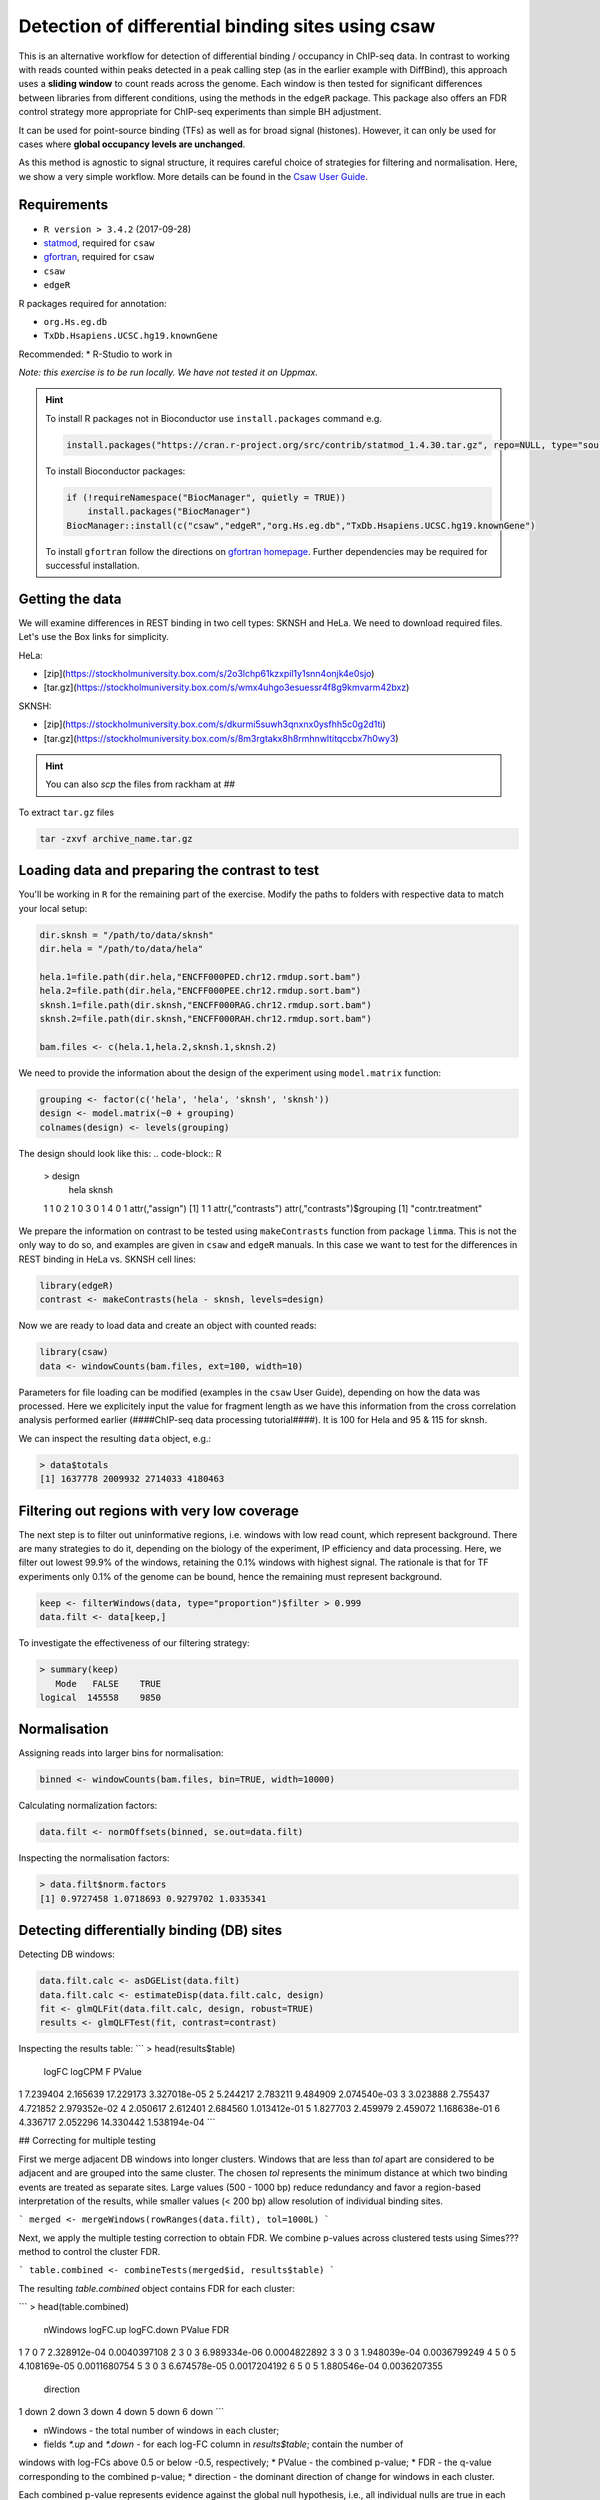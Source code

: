 
.. below role allows to use the html syntax, for example :raw-html:`<br />`
.. role:: raw-html(raw)
    :format: html

====================================================
Detection of differential binding sites using csaw
====================================================

This is an alternative workflow for detection of differential binding / occupancy in ChIP-seq data. In contrast to working with reads counted within peaks detected in a peak calling step (as in the earlier example with DiffBind), this approach uses a **sliding window** to count reads across the genome. Each window is then tested for significant differences between libraries from different conditions, using the methods in the ``edgeR`` package. This package also offers an FDR control strategy more appropriate for ChIP-seq experiments than simple BH adjustment.

It can be used for point-source binding (TFs) as well as for broad signal (histones). However, it can only be used for cases where **global occupancy levels are unchanged**.

As this method is agnostic to signal structure, it requires careful choice of strategies for filtering and normalisation. Here, we show a very simple workflow. More details can be found in the `Csaw User Guide <http://bioconductor.org/packages/devel/bioc/vignettes/csaw/inst/doc/csawUserGuide.pdf>`_.


Requirements
================

* ``R version > 3.4.2`` (2017-09-28)
* `statmod <https://cran.r-project.org/web/packages/statmod/index.html>`_, required for ``csaw``
* `gfortran <https://gcc.gnu.org/wiki/GFortranBinaries>`_, required for ``csaw``
* ``csaw``
* ``edgeR``

R packages required for annotation:

* ``org.Hs.eg.db``
* ``TxDb.Hsapiens.UCSC.hg19.knownGene``

Recommended:
* R-Studio to work in


*Note: this exercise is to be run locally. We have not tested it on Uppmax.*

.. HINT::

  To install R packages not in Bioconductor use ``install.packages`` command e.g.

  .. code-block:: R

    install.packages("https://cran.r-project.org/src/contrib/statmod_1.4.30.tar.gz", repo=NULL, type="source")


  To install Bioconductor packages:

  .. code-block:: R

    if (!requireNamespace("BiocManager", quietly = TRUE))
        install.packages("BiocManager")
    BiocManager::install(c("csaw","edgeR","org.Hs.eg.db","TxDb.Hsapiens.UCSC.hg19.knownGene")


  To install ``gfortran`` follow the directions on `gfortran homepage <https://gcc.gnu.org/wiki/GFortranBinaries>`_. Further dependencies may be required for successful installation.


Getting the data
=================

We will examine differences in REST binding in two cell types: SKNSH and HeLa. We need to download required files. Let's use the Box links for simplicity. 

HeLa:

* [zip](https://stockholmuniversity.box.com/s/2o3lchp61kzxpil1y1snn4onjk4e0sjo)
* [tar.gz](https://stockholmuniversity.box.com/s/wmx4uhgo3esuessr4f8g9kmvarm42bxz)

SKNSH:

* [zip](https://stockholmuniversity.box.com/s/dkurmi5suwh3qnxnx0ysfhh5c0g2d1ti)
* [tar.gz](https://stockholmuniversity.box.com/s/8m3rgtakx8h8rmhnwltitqccbx7h0wy3)


.. HINT::
  
  You can also `scp` the files from rackham at `##`



To extract ``tar.gz`` files 


.. code-block:: bash

  tar -zxvf archive_name.tar.gz




Loading data and preparing the contrast to test
=================================================


You'll be working in ``R`` for the remaining part of the exercise. Modify the paths to folders with respective data to match your local setup:

.. code-block:: R

  dir.sknsh = "/path/to/data/sknsh"
  dir.hela = "/path/to/data/hela"

  hela.1=file.path(dir.hela,"ENCFF000PED.chr12.rmdup.sort.bam")
  hela.2=file.path(dir.hela,"ENCFF000PEE.chr12.rmdup.sort.bam")
  sknsh.1=file.path(dir.sknsh,"ENCFF000RAG.chr12.rmdup.sort.bam")
  sknsh.2=file.path(dir.sknsh,"ENCFF000RAH.chr12.rmdup.sort.bam")

  bam.files <- c(hela.1,hela.2,sknsh.1,sknsh.2)


We need to provide the information about the design of the experiment using ``model.matrix`` function:

.. code-block:: R

  grouping <- factor(c('hela', 'hela', 'sknsh', 'sknsh'))
  design <- model.matrix(~0 + grouping)
  colnames(design) <- levels(grouping)


The design should look like this:
.. code-block:: R

  > design
    hela sknsh
  1    1     0
  2    1     0
  3    0     1
  4    0     1
  attr(,"assign")
  [1] 1 1
  attr(,"contrasts")
  attr(,"contrasts")$grouping
  [1] "contr.treatment"


We prepare the information on contrast to be tested using ``makeContrasts`` function from package ``limma``. This is not the only way to do so, and examples are given in ``csaw`` and ``edgeR`` manuals. In this case we want to test for the differences in REST binding in HeLa vs. SKNSH cell lines:

.. code-block:: R

  library(edgeR)
  contrast <- makeContrasts(hela - sknsh, levels=design)


Now we are ready to load data and create an object with counted reads:

.. code-block:: R

  library(csaw)
  data <- windowCounts(bam.files, ext=100, width=10) 


Parameters for file loading can be modified (examples in the ``csaw`` User Guide), depending on how the data was processed. Here we explicitely input the value for fragment length as we have this information from the cross correlation analysis performed earlier (####ChIP-seq data processing tutorial####). It is 100 for Hela and 95 & 115 for sknsh.

We can inspect the resulting ``data`` object, e.g.:

.. code-block:: R

  > data$totals
  [1] 1637778 2009932 2714033 4180463



Filtering out regions with very low coverage
===============================================

The next step is to filter out uninformative regions, i.e. windows with low read count, which represent background. There are many strategies to do it, depending on the biology of the experiment, IP efficiency and data processing. Here, we filter out lowest 99.9% of the windows, retaining the 0.1% windows with highest signal. The rationale is that for TF experiments only 0.1% of the genome can be bound, hence the remaining must represent background.

.. code-block:: R

  keep <- filterWindows(data, type="proportion")$filter > 0.999
  data.filt <- data[keep,]



To investigate the effectiveness of our filtering strategy:

.. code-block:: R

  > summary(keep)
     Mode   FALSE    TRUE 
  logical  145558    9850 


Normalisation
===============

Assigning reads into larger bins for normalisation:

.. code-block:: R
  
  binned <- windowCounts(bam.files, bin=TRUE, width=10000)


Calculating normalization factors:

.. code-block:: R
  
  data.filt <- normOffsets(binned, se.out=data.filt)


Inspecting the normalisation factors:

.. code-block:: R

  > data.filt$norm.factors
  [1] 0.9727458 1.0718693 0.9279702 1.0335341



Detecting differentially binding (DB) sites
============================================

Detecting DB windows:


.. code-block:: R

  data.filt.calc <- asDGEList(data.filt)
  data.filt.calc <- estimateDisp(data.filt.calc, design)
  fit <- glmQLFit(data.filt.calc, design, robust=TRUE)
  results <- glmQLFTest(fit, contrast=contrast)


Inspecting the results table:
```
> head(results$table)
     logFC   logCPM         F       PValue
1 7.239404 2.165639 17.229173 3.327018e-05
2 5.244217 2.783211  9.484909 2.074540e-03
3 3.023888 2.755437  4.721852 2.979352e-02
4 2.050617 2.612401  2.684560 1.013412e-01
5 1.827703 2.459979  2.459072 1.168638e-01
6 4.336717 2.052296 14.330442 1.538194e-04
```

## Correcting for multiple testing

First we merge adjacent DB windows into longer clusters. Windows that are less than `tol` apart are considered to be adjacent and are grouped into the same cluster. The chosen `tol`
represents the minimum distance at which two binding events are treated as separate sites.
Large values (500 - 1000 bp) reduce redundancy and favor a region-based interpretation of
the results, while smaller values (< 200 bp) allow resolution of individual binding sites.

```
merged <- mergeWindows(rowRanges(data.filt), tol=1000L)
```

Next, we apply the multiple testing correction to obtain FDR. We combine p-values across clustered tests using Simes??? method to control the cluster FDR.

```
table.combined <- combineTests(merged$id, results$table)
```

The resulting `table.combined` object contains FDR for each cluster:

```
> head(table.combined)
  nWindows logFC.up logFC.down       PValue          FDR
1        7        0          7 2.328912e-04 0.0040397108
2        3        0          3 6.989334e-06 0.0004822892
3        3        0          3 1.948039e-04 0.0036799249
4        5        0          5 4.108169e-05 0.0011680754
5        3        0          3 6.674578e-05 0.0017204192
6        5        0          5 1.880546e-04 0.0036207355
  direction
1      down
2      down
3      down
4      down
5      down
6      down
```


* nWindows - the total number of windows in each cluster;
* fields `*.up` and `*.down` - for each log-FC column in `results$table`; contain the number of
windows with log-FCs above 0.5 or below -0.5, respectively;
* PValue - the combined p-value;
* FDR - the q-value corresponding to the combined p-value;
* direction - the dominant direction of change for windows in each cluster.

Each combined p-value represents evidence against the global null hypothesis,
i.e., all individual nulls are true in each cluster. This may be more relevant than examining each
test individually when multiple tests in a cluster represent parts of the same underlying event, e.g.,
genomic regions consisting of clusters of windows. The BH method is then applied to control the
FDR across all clusters.

## Inspecting the results

We select statistically significant DB events at FDR 0.05:

```
is.sig.region <- table.combined$FDR <= 0.05
table(table.combined$direction[is.sig.region])
```

How many regions were detected as differentialy bound?

```
down   up 
 201  231 
```

out of
```
> length(table.combined$FDR)
[1] 2758
```


We can also obtain information on the best window in each cluster:

```
tab.best <- getBestTest(merged$id, results$table)
```
```
> head(tab.best)
  best     logFC   logCPM        F       PValue
1    1 -7.239404 2.165639 17.22917 2.328912e-04
2    8 -7.000913 1.975575 22.31508 6.989334e-06
3   11 -7.339503 2.239557 15.43879 2.565355e-04
4   14 -7.121331 2.071184 19.89740 4.108169e-05
5   19 -7.208420 2.137556 17.99510 6.674578e-05
6   22 -7.477095 2.352131 14.67127 6.418949e-04
           FDR
1 0.0043108304
2 0.0005293418
3 0.0045354163
4 0.0011680754
5 0.0017204192
6 0.0081582774
```

We can inspect congruency of the replicates on MDS. We subsample counts for faster calculations:

```
par(mfrow=c(2,2))
adj.counts <- cpm(data.filt.calc, log=TRUE)
for (top in c(100, 500, 1000, 5000)) {
out <- plotMDS(adj.counts, main=top, col=c("blue", "blue", "red", "red"),
labels=c("hela", "hela", "sknsh", "sknsh"), top=top)
}
```

## Annotation of the results


```
library(org.Hs.eg.db)
library(TxDb.Hsapiens.UCSC.hg19.knownGene)

anno <- detailRanges(merged$region, txdb=TxDb.Hsapiens.UCSC.hg19.knownGene,
orgdb=org.Hs.eg.db, promoter=c(3000, 1000), dist=5000)

merged$region$overlap <- anno$overlap
merged$region$left <- anno$left
merged$region$right <- anno$right
```

## Creating the final object with results and annotation

Now we bring it all together:

```
all.results <- data.frame(as.data.frame(merged$region)[,1:3], table.combined, anno)
```

All significant regions are in:
```
sig=all.results[all.results$FDR<0.05,]
```

To view the top of the `all.results`table:

```
all.results <- all.results[order(all.results$PValue),]
```

```
> head(all.results)
     seqnames     start       end nWindows logFC.up
1726     chr2  25642751  25642760        1        1
822      chr1 143647051 143647060        1        0
876      chr1 149785201 149785210        1        0
386      chr1  40530701  40530710        1        1
2519     chr2 199778551 199778560        1        1
1613     chr2   8683951   8683960        1        0
     logFC.down       PValue          FDR direction
1726          0 7.875683e-07 0.0004407602        up
822           1 1.197351e-06 0.0004407602      down
876           1 1.197351e-06 0.0004407602      down
386           0 1.574877e-06 0.0004407602        up
2519          0 1.574877e-06 0.0004407602        up
1613          1 2.198223e-06 0.0004407602      down
                          overlap                  left
1726                     DTNB|I|-     DTNB|18-19|-[347]
822                                                    
876  HIST2H2BF|0|-,HIST2H3D|0-1|- HIST2H2BF|1-2|-[1273]
386                      CAP1|I|+      CAP1|5-11|+[470]
2519                                                   
1613                                                   
                     right
1726                      
822  <100286793>|10|-[579]
876                       
386     CAP1|12-14|+[1177]
2519                      
1613   
```
We of course discourage ranking the results by p value ;-).

Now you are ready to save the results as a table, inspect further and generate a compelling scientific hypothesis.
You can also compare the outcome with results obtained from peak-based couting approach.

One final note: In this example we have used preprocessed bam files, i.e. reads mapped to the regions of spurious high signal in ChIP-seq (i.e. the ENCODE "blacklisted regions") were removed, as we the so called **duplicated reads** - reads mapped to the same genomic positions. While filtering out the blacklisted regions is always recommended, **removal of duplicated reads is not recommended** for DB analysis, as they may represent true signal. As always, your mileage may vary, depending on the project, so exploring several options is essential for obtaining meaningful results.


<!-- #### for sanity reasons: (need to dig deeper to find a better example)
check against macs2 peaks

bedtools intersect -a hela_1_peaks.chr12.bed -b hela_2_peaks.chr12.bed -f 0.50 -r > peaks_hela.chr12.bed
bedtools intersect -a sknsh_1_peaks.chr12.bed -b sknsh_2_peaks.chr12.bed -f 0.50 -r > peaks_sknsh.chr12.bed

bedtools intersect -a peaks_sknsh.chr12.bed -b peaks_hela.chr12.bed -f 0.50 -r > peaks_sknsh_hela.chr12.bed

    1088 peaks_hela.chr12.bed
    2031 peaks_sknsh.chr12.bed
	473 peaks_sknsh_hela.chr12.bed



all.results <- all.results[order(all.results$start),]

macs2 in sknsh 1:
chr1	1270265	1270622	sknsh_1_REST.enc.macs2_peak_25	2714	.	80.09766	275.94952	271.41241	304

csaw DB:
11       chr1   1270251   1270610        8        7
 -->

<!-- 
 > sessionInfo()
R version 3.4.2 (2017-09-28)
Platform: x86_64-apple-darwin15.6.0 (64-bit)
Running under: OS X El Capitan 10.11.6

Matrix products: default
BLAS: /System/Library/Frameworks/Accelerate.framework/Versions/A/Frameworks/vecLib.framework/Versions/A/libBLAS.dylib
LAPACK: /Library/Frameworks/R.framework/Versions/3.4/Resources/lib/libRlapack.dylib

locale:
[1] en_US.UTF-8/en_US.UTF-8/en_US.UTF-8/C/en_US.UTF-8/en_US.UTF-8

attached base packages:
[1] parallel  stats4    stats     graphics  grDevices utils     datasets 
[8] methods   base     

other attached packages:
 [1] TxDb.Hsapiens.UCSC.hg19.knownGene_3.2.2
 [2] GenomicFeatures_1.30.0                 
 [3] org.Hs.eg.db_3.5.0                     
 [4] AnnotationDbi_1.40.0                   
 [5] csaw_1.12.0                            
 [6] BiocParallel_1.12.0                    
 [7] SummarizedExperiment_1.8.0             
 [8] DelayedArray_0.4.1                     
 [9] matrixStats_0.52.2                     
[10] Biobase_2.38.0                         
[11] GenomicRanges_1.30.0                   
[12] GenomeInfoDb_1.14.0                    
[13] IRanges_2.12.0                         
[14] S4Vectors_0.16.0                       
[15] BiocGenerics_0.24.0                    
[16] edgeR_3.20.1                           
[17] limma_3.34.1                           

loaded via a namespace (and not attached):
 [1] Rcpp_0.12.13             compiler_3.4.2          
 [3] XVector_0.18.0           prettyunits_1.0.2       
 [5] bitops_1.0-6             tools_3.4.2             
 [7] zlibbioc_1.24.0          progress_1.1.2          
 [9] statmod_1.4.30           biomaRt_2.34.0          
[11] digest_0.6.12            bit_1.1-12              
[13] RSQLite_2.0              memoise_1.1.0           
[15] tibble_1.3.4             lattice_0.20-35         
[17] pkgconfig_2.0.1          rlang_0.1.4             
[19] Matrix_1.2-12            DBI_0.7                 
[21] GenomeInfoDbData_0.99.1  rtracklayer_1.38.0      
[23] stringr_1.2.0            Biostrings_2.46.0       
[25] locfit_1.5-9.1           bit64_0.9-7             
[27] grid_3.4.2               R6_2.2.2                
[29] XML_3.98-1.9             RMySQL_0.10.13          
[31] magrittr_1.5             Rhtslib_1.10.0          
[33] blob_1.1.0               splines_3.4.2           
[35] GenomicAlignments_1.14.1 Rsamtools_1.30.0        
[37] assertthat_0.2.0         stringi_1.1.6           
[39] RCurl_1.95-4.8     
-->   


